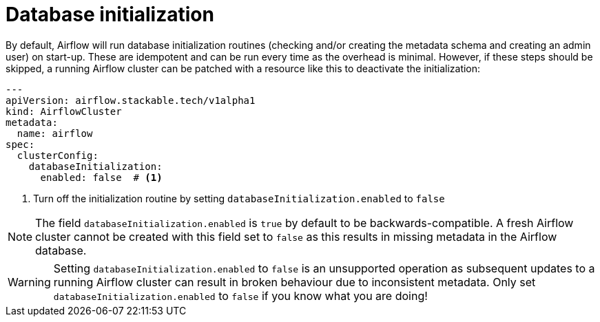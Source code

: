 = Database initialization
:description: Configure Airflow Database start-up.

By default, Airflow will run database initialization routines (checking and/or creating the metadata schema and creating an admin user) on start-up.
These are idempotent and can be run every time as the overhead is minimal.
However, if these steps should be skipped, a running Airflow cluster can be patched with a resource like this to deactivate the initialization:

[source,yaml]
----
---
apiVersion: airflow.stackable.tech/v1alpha1
kind: AirflowCluster
metadata:
  name: airflow
spec:
  clusterConfig:
    databaseInitialization:
      enabled: false  # <1>
----
<1> Turn off the initialization routine by setting `databaseInitialization.enabled` to `false`

NOTE: The field `databaseInitialization.enabled` is `true` by default to be backwards-compatible.
A fresh Airflow cluster cannot be created with this field set to `false` as this results in missing metadata in the Airflow database.

WARNING: Setting `databaseInitialization.enabled` to `false` is an unsupported operation as subsequent updates to a running Airflow cluster can result in broken behaviour due to inconsistent metadata.
Only set `databaseInitialization.enabled` to `false` if you know what you are doing!
